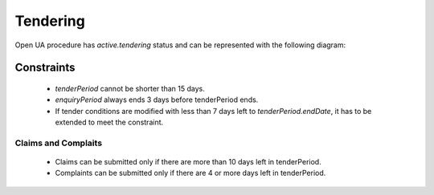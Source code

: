 
.. _tendering:

Tendering
=========

Open UA procedure has `active.tendering` status and can be represented with
the following diagram:

.. image:: _static/active-tendering.png


Constraints
-----------

 - `tenderPeriod` cannot be shorter than 15 days.

 - `enquiryPeriod` always ends 3 days before tenderPeriod ends.

 - If tender conditions are modified with less than 7 days left to
   `tenderPeriod.endDate`, it has to be extended to meet the constraint.

Claims and Complaits
~~~~~~~~~~~~~~~~~~~~

 - Claims can be submitted only if there are more than 10 days left
   in tenderPeriod.

 - Complaints can be submitted only if there are 4 or more days left in
   tenderPeriod.
